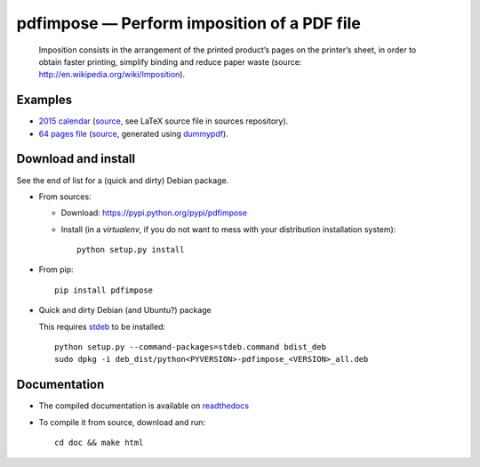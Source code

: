 pdfimpose — Perform imposition of a PDF file
============================================

|sources| |pypi| |documentation| |license|

    Imposition consists in the arrangement of the printed product’s pages on
    the printer’s sheet, in order to obtain faster printing, simplify binding
    and reduce paper waste (source: http://en.wikipedia.org/wiki/Imposition).


Examples
--------

* `2015 calendar <http://pdfimpose.readthedocs.org/en/latest/_downloads/calendar2015-impose.pdf>`_ (`source <http://pdfimpose.readthedocs.org/en/latest/_downloads/calendar2015.pdf>`__, see LaTeX source file in sources repository).
* `64 pages file <http://pdfimpose.readthedocs.org/en/latest/_downloads/dummy64-impose.pdf>`_ (`source <http://pdfimpose.readthedocs.org/en/latest/_downloads/dummy64.pdf>`__, generated using `dummypdf <http://git.framasoft.org/spalax/dummypdf>`_).

Download and install
--------------------

See the end of list for a (quick and dirty) Debian package.

* From sources:

  * Download: https://pypi.python.org/pypi/pdfimpose
  * Install (in a `virtualenv`, if you do not want to mess with your distribution installation system)::

        python setup.py install

* From pip::

    pip install pdfimpose

* Quick and dirty Debian (and Ubuntu?) package

  This requires `stdeb <https://github.com/astraw/stdeb>`_ to be installed::

      python setup.py --command-packages=stdeb.command bdist_deb
      sudo dpkg -i deb_dist/python<PYVERSION>-pdfimpose_<VERSION>_all.deb

Documentation
-------------

* The compiled documentation is available on `readthedocs
  <http://pdfimpose.readthedocs.org>`_

* To compile it from source, download and run::

      cd doc && make html


.. |documentation| image:: http://readthedocs.org/projects/pdfimpose/badge
  :target: http://pdfimpose.readthedocs.org
.. |pypi| image:: https://img.shields.io/pypi/v/pdfimpose.svg
  :target: http://pypi.python.org/pypi/pdfimpose
.. |license| image:: https://img.shields.io/pypi/l/pdfimpose.svg
  :target: http://www.gnu.org/licenses/gpl-3.0.html
.. |sources| image:: https://img.shields.io/badge/sources-pdfimpose-brightgreen.svg
  :target: http://git.framasoft.org/spalax/pdfimpose
